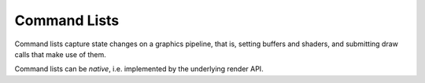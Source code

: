 *************
Command Lists
*************

Command lists capture state changes on a graphics pipeline, that is,
setting buffers and shaders, and submitting draw calls that make use
of them.

Command lists can be *native*, i.e. implemented by the underlying render
API.

.. doxygenclass:: mge::command_list
    :members:
